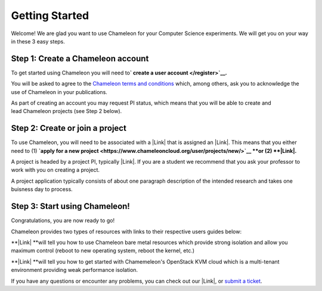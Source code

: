 Getting Started
===============

Welcome! We are glad you want to use Chameleon for your Computer Science
experiments. We will get you on your way in these 3 easy steps. 

Step 1: Create a Chameleon account
----------------------------------

To get started using Chameleon you will need to\ **` create a
user account </register>`__.** 

You will be asked to agree to the `Chameleon terms and
conditions </terms/view/chameleon-user-terms/>`__ which, among others,
ask you to acknowledge the use of Chameleon in your publications. 

As part of creating an account you may request PI status, which means
that you will be able to create and lead Chameleon projects (see Step 2
below). 

Step 2: Create or join a project
--------------------------------

To use Chameleon, you will need to be associated with a |Link| that is
assigned an |Link|. This means that you either need to (1) **`apply for
a new
project <https://www.chameleoncloud.org/user/projects/new/>`__ **\ or
(2) **|Link|.**

A project is headed by a project PI, typically |Link|. If you are a
student we recommend that you ask your professor to work with you on
creating a project. 

A project application typically consists of about one paragraph
description of the intended research and takes one buisness day to
process. 

Step 3: Start using Chameleon!
------------------------------

Congratulations, you are now ready to go!

Chameleon provides two types of resources with links to their respective
users guides below:

**|Link| **\ will tell you how to use Chameleon bare metal resources
which provide strong isolation and allow you maximum control (reboot to
new operating system, reboot the kernel, etc.)

**|Link| **\ will tell you how to get started with Chamemeleon's
OpenStack KVM cloud which is a multi-tenant environment providing weak
performance isolation. 

If you have any questions or encounter any problems, you can check out
our |Link|, or \ `submit a
ticket <https://www.chameleoncloud.org/user/help/>`__.

.. |Link| image:: /static/cms/img/icons/plugins/link.png
   :name: plugin_obj_17155
.. |Link| image:: /static/cms/img/icons/plugins/link.png
   :name: plugin_obj_17154
.. |Link| image:: /static/cms/img/icons/plugins/link.png
   :name: plugin_obj_17156
.. |Link| image:: /static/cms/img/icons/plugins/link.png
   :name: plugin_obj_17153
.. |Link| image:: /static/cms/img/icons/plugins/link.png
   :name: plugin_obj_6961
.. |Link| image:: /static/cms/img/icons/plugins/link.png
   :name: plugin_obj_6964
.. |Link| image:: /static/cms/img/icons/plugins/link.png
   :name: plugin_obj_7642
